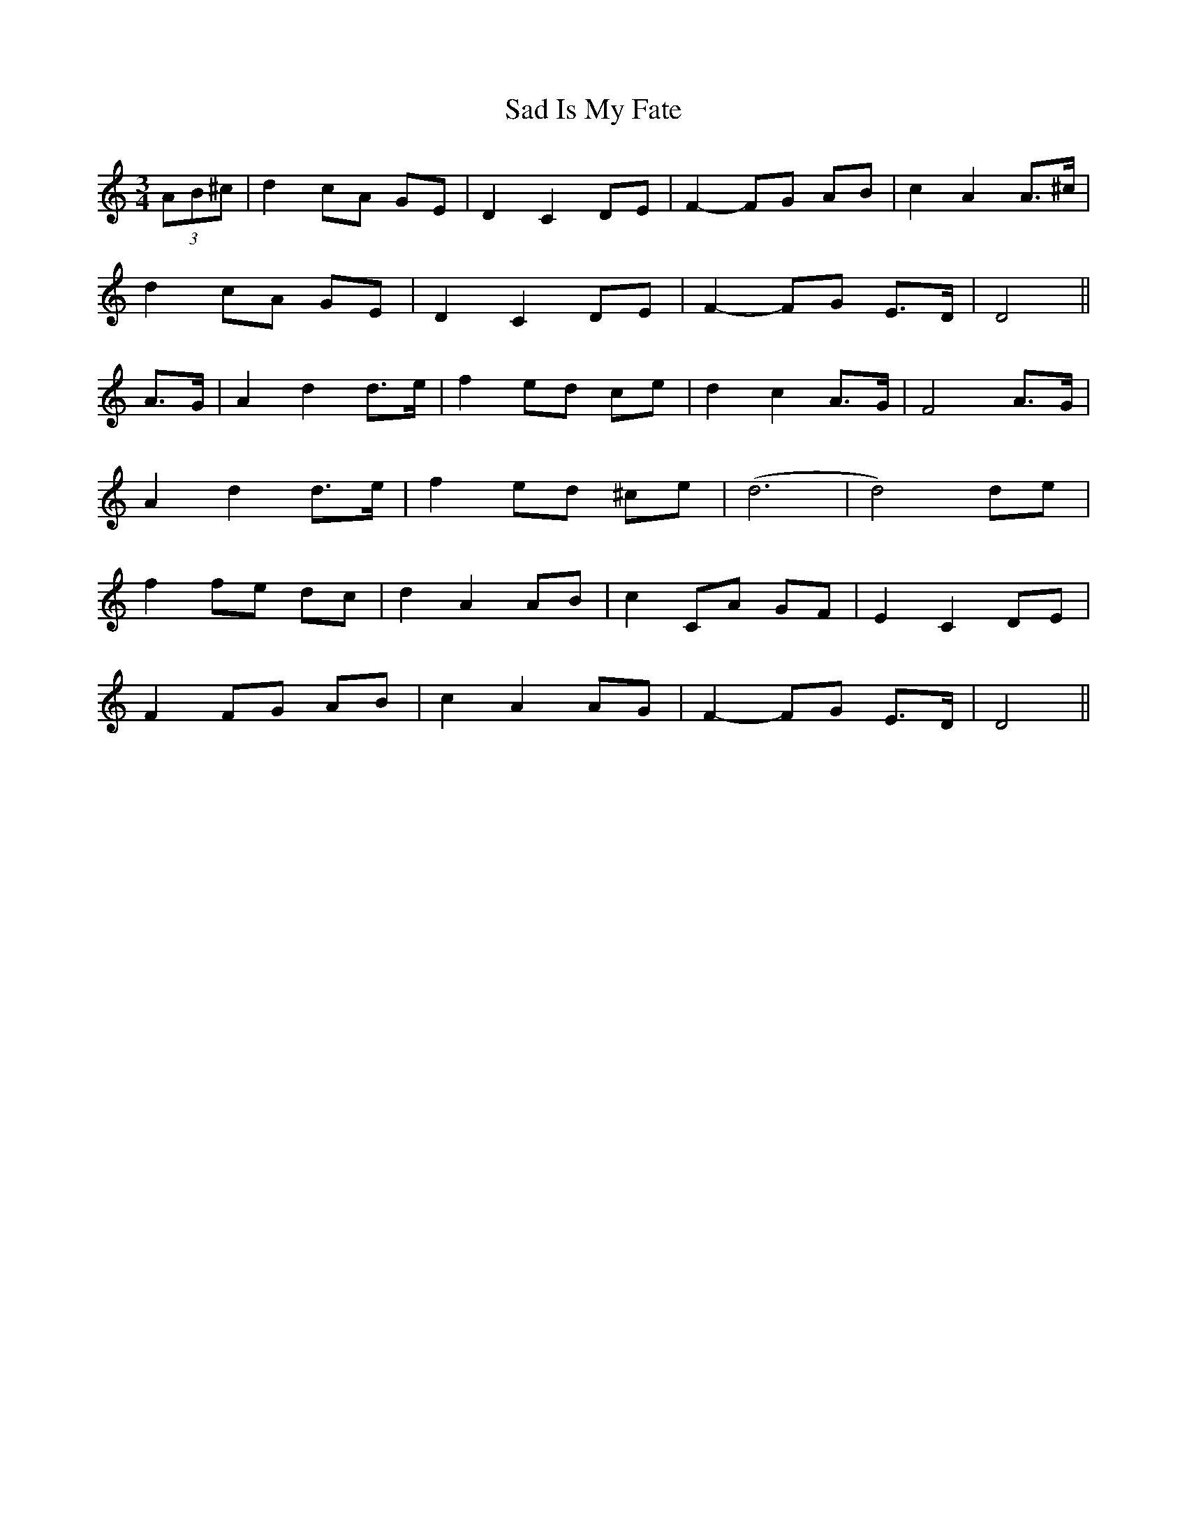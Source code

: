 X: 35600
T: Sad Is My Fate
R: waltz
M: 3/4
K: Ddorian
(3AB^c|d2 cA GE|D2 C2 DE|F2- FG AB|c2 A2 A>^c|
d2 cA GE|D2 C2 DE|F2- FG E>D|D4||
A>G|A2 d2 d>e|f2 ed ce|d2 c2 A>G|F4 A>G|
A2 d2 d>e|f2 ed ^ce|(d6|d4) de|
f2 fe dc|d2 A2 AB|c2 CA GF|E2 C2 DE|
F2 FG AB|c2 A2 AG|F2- FG E>D|D4||

